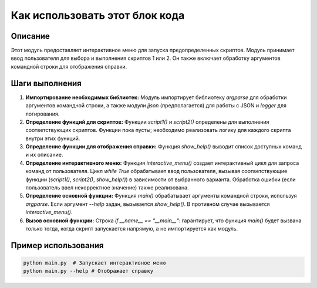 Как использовать этот блок кода
========================================================================================

Описание
-------------------------
Этот модуль предоставляет интерактивное меню для запуска предопределенных скриптов. Модуль принимает ввод пользователя для выбора и выполнения скриптов 1 или 2. Он также включает обработку аргументов командной строки для отображения справки.

Шаги выполнения
-------------------------
1. **Импортирование необходимых библиотек:** Модуль импортирует библиотеку `argparse` для обработки аргументов командной строки, а также модули `jjson` (предполагается) для работы с JSON и `logger` для логирования.

2. **Определение функций для скриптов:** Функции `script1()` и `script2()` определены для выполнения соответствующих скриптов.  Функции пока пусты; необходимо реализовать логику для каждого скрипта внутри этих функций.

3. **Определение функции для отображения справки:** Функция `show_help()` выводит список доступных команд и их описание.

4. **Определение интерактивного меню:** Функция `interactive_menu()` создает интерактивный цикл для запроса команд от пользователя.  Цикл `while True` обрабатывает ввод пользователя, вызывая соответствующие функции (`script1()`, `script2()`, `show_help()`) в зависимости от выбранного варианта. Обработка ошибки (если пользователь ввел некорректное значение) также реализована.

5. **Определение основной функции:** Функция `main()` обрабатывает аргументы командной строки, используя `argparse`. Если аргумент `--help` задан, вызывается `show_help()`. В противном случае вызывается `interactive_menu()`.

6. **Вызов основной функции:** Строка `if __name__ == "__main__":` гарантирует, что функция `main()` будет вызвана только тогда, когда скрипт запускается напрямую, а не импортируется как модуль.

Пример использования
-------------------------
.. code-block:: python

    python main.py  # Запускает интерактивное меню
    python main.py --help # Отображает справку